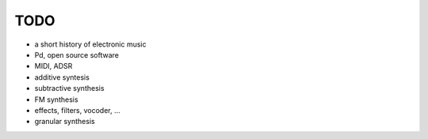 TODO
====

* a short history of electronic music

* Pd, open source software

* MIDI, ADSR

* additive syntesis

* subtractive synthesis

* FM synthesis

* effects, filters, vocoder, ...

* granular synthesis
